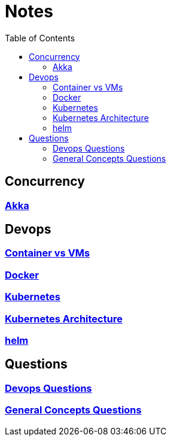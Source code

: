 :imagesdir: ./images
:toc:

= Notes

== Concurrency
=== link:concurrency/akka.adoc[Akka]


== Devops
=== link:devops/containerVsVms.adoc[Container vs VMs]
=== link:devops/docker.adoc[Docker]
=== link:devops/kubernetes.adoc[Kubernetes]
=== link:devops/kubernetesArchitecture.adoc[Kubernetes Architecture]
=== link:devops/helm.adoc[helm]


== Questions

=== link:devops/01_Questions.adoc[Devops Questions]
=== link:patterns/01_Questions.adoc[General Concepts Questions]
